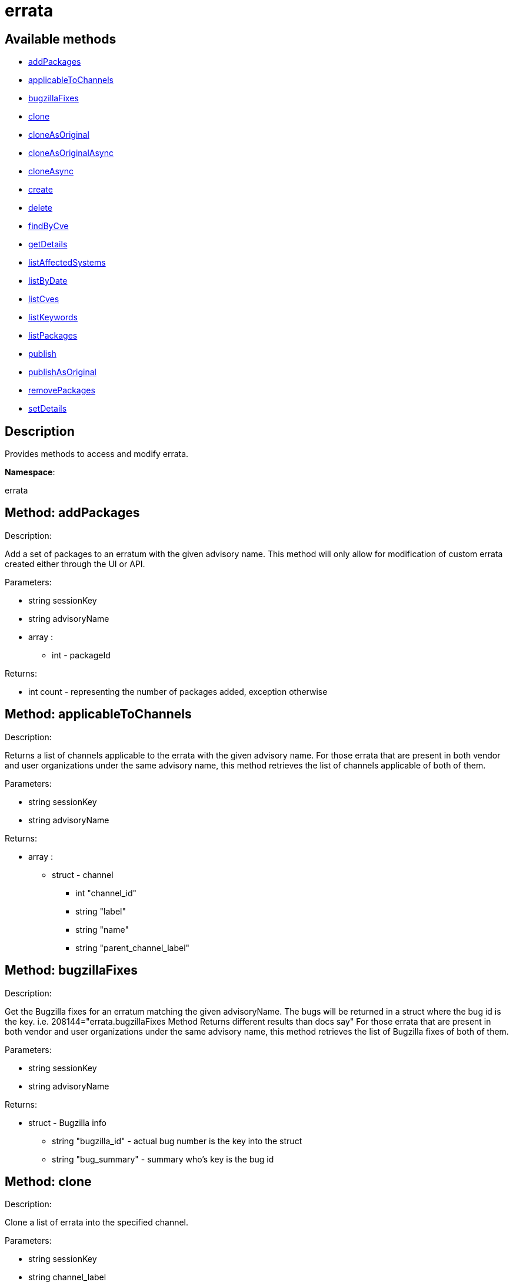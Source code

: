 [#apidoc-errata]
= errata


== Available methods

* <<apidoc-errata-addPackages-1910857288,addPackages>>
* <<apidoc-errata-applicableToChannels-1372771126,applicableToChannels>>
* <<apidoc-errata-bugzillaFixes-1300216352,bugzillaFixes>>
* <<apidoc-errata-clone-760646911,clone>>
* <<apidoc-errata-cloneAsOriginal-1026553658,cloneAsOriginal>>
* <<apidoc-errata-cloneAsOriginalAsync-1936362218,cloneAsOriginalAsync>>
* <<apidoc-errata-cloneAsync-1342423316,cloneAsync>>
* <<apidoc-errata-create-1231345665,create>>
* <<apidoc-errata-delete-187723824,delete>>
* <<apidoc-errata-findByCve-1681552378,findByCve>>
* <<apidoc-errata-getDetails-2068113806,getDetails>>
* <<apidoc-errata-listAffectedSystems-1412536057,listAffectedSystems>>
* <<apidoc-errata-listByDate-967635335,listByDate>>
* <<apidoc-errata-listCves-151781803,listCves>>
* <<apidoc-errata-listKeywords-288043672,listKeywords>>
* <<apidoc-errata-listPackages-965874704,listPackages>>
* <<apidoc-errata-publish-749377126,publish>>
* <<apidoc-errata-publishAsOriginal-641691286,publishAsOriginal>>
* <<apidoc-errata-removePackages-912877601,removePackages>>
* <<apidoc-errata-setDetails-506184257,setDetails>>

== Description

Provides methods to access and modify errata.

*Namespace*:

errata


[#apidoc-errata-addPackages-1910857288]
== Method: addPackages 

Description:

Add a set of packages to an erratum
 with the given advisory name. This method will only allow for modification
 of custom errata created either through the UI or API.




Parameters:

  * [.string]#string#  sessionKey
 
* [.string]#string#  advisoryName
 
* [.array]#array# :
** [.int]#int#  - packageId
 

Returns:

* [.int]#int#  count - representing the number of packages added, exception otherwise
 



[#apidoc-errata-applicableToChannels-1372771126]
== Method: applicableToChannels 

Description:

Returns a list of channels applicable to the errata
 with the given advisory name.
 For those errata that are present in both vendor and user organizations under the same advisory name,
 this method retrieves the list of channels applicable of both of them.




Parameters:

  * [.string]#string#  sessionKey
 
* [.string]#string#  advisoryName
 

Returns:

* [.array]#array# :
          ** [.struct]#struct#  - channel
              *** [.int]#int#  "channel_id"
              *** [.string]#string#  "label"
              *** [.string]#string#  "name"
              *** [.string]#string#  "parent_channel_label"
                  



[#apidoc-errata-bugzillaFixes-1300216352]
== Method: bugzillaFixes 

Description:

Get the Bugzilla fixes for an erratum matching the given
 advisoryName. The bugs will be returned in a struct where the bug id is
 the key.  i.e. 208144="errata.bugzillaFixes Method Returns different
 results than docs say"
 For those errata that are present in both vendor and user organizations under the same advisory name,
 this method retrieves the list of Bugzilla fixes of both of them.




Parameters:

  * [.string]#string#  sessionKey
 
* [.string]#string#  advisoryName
 

Returns:

* [.struct]#struct#  - Bugzilla info
          ** [.string]#string#  "bugzilla_id" - actual bug number is the key into the
                      struct
          ** [.string]#string#  "bug_summary" - summary who's key is the bug id
       



[#apidoc-errata-clone-760646911]
== Method: clone 

Description:

Clone a list of errata into the specified channel.




Parameters:

  * [.string]#string#  sessionKey
 
* [.string]#string#  channel_label
 
* [.array]#array# :
** [.string]#string#  -  advisory - The advisory name of the errata to clone.
 

Returns:

* [.array]#array# :
              * [.struct]#struct#  - errata
          ** [.int]#int#  "id" - Errata Id
          ** [.string]#string#  "date" - Date erratum was created.
          ** [.string]#string#  "advisory_type" - Type of the advisory.
          ** [.string]#string#  "advisory_name" - Name of the advisory.
          ** [.string]#string#  "advisory_synopsis" - Summary of the erratum.
      
           



[#apidoc-errata-cloneAsOriginal-1026553658]
== Method: cloneAsOriginal 

Description:

Clones a list of errata into a specified cloned channel
 according the original erratas.




Parameters:

  * [.string]#string#  sessionKey
 
* [.string]#string#  channel_label
 
* [.array]#array# :
** [.string]#string#  -  advisory - The advisory name of the errata to clone.
 

Returns:

* [.array]#array# :
              * [.struct]#struct#  - errata
          ** [.int]#int#  "id" - Errata Id
          ** [.string]#string#  "date" - Date erratum was created.
          ** [.string]#string#  "advisory_type" - Type of the advisory.
          ** [.string]#string#  "advisory_name" - Name of the advisory.
          ** [.string]#string#  "advisory_synopsis" - Summary of the erratum.
      
           



[#apidoc-errata-cloneAsOriginalAsync-1936362218]
== Method: cloneAsOriginalAsync 

Description:

Asynchronously clones a list of errata into a specified cloned channel
 according the original erratas




Parameters:

  * [.string]#string#  sessionKey
 
* [.string]#string#  channel_label
 
* [.array]#array# :
** [.string]#string#  -  advisory - The advisory name of the errata to clone.
 

Returns:

* [.int]#int#  - 1 on success, exception thrown otherwise.
 



[#apidoc-errata-cloneAsync-1342423316]
== Method: cloneAsync 

Description:

Asynchronously clone a list of errata into the specified channel.




Parameters:

  * [.string]#string#  sessionKey
 
* [.string]#string#  channel_label
 
* [.array]#array# :
** [.string]#string#  -  advisory - The advisory name of the errata to clone.
 

Returns:

* [.int]#int#  - 1 on success, exception thrown otherwise.
 



[#apidoc-errata-create-1231345665]
== Method: create 

Description:

Create a custom errata




Parameters:

  * [.string]#string#  sessionKey
 
* [.struct]#struct#  - errata info
          ** [.string]#string#  "synopsis"
          ** [.string]#string#  "advisory_name"
          ** [.int]#int#  "advisory_release"
          ** [.string]#string#  "advisory_type" - Type of advisory (one of the
                  following: 'Security Advisory', 'Product Enhancement Advisory',
                  or 'Bug Fix Advisory'
          ** [.string]#string#  "product"
          ** [.string]#string#  "errataFrom"
          ** [.string]#string#  "topic"
          ** [.string]#string#  "description"
          ** [.string]#string#  "references"
          ** [.string]#string#  "notes"
          ** [.string]#string#  "solution"
          ** [.string]#string#  "severity" - Severity of advisory (one of the
                  following: 'Low', 'Moderate', 'Important', 'Critical'
                  or 'Unspecified'
        
* [.array]#array# :
              ** [.struct]#struct#  - bug
                  *** [.int]#int#  "id" - Bug Id
                  *** [.string]#string#  "summary"
                  *** [.string]#string#  "url"
                       
* [.array]#array# :
** [.string]#string#  - keyword - List of keywords to associate
              with the errata.
 
* [.array]#array# :
** [.int]#int#  - packageId
 
* [.array]#array# :
** [.string]#string#  - channelLabel - list of channels the errata should be
                  published to
 

Returns:

* * [.struct]#struct#  - errata
          ** [.int]#int#  "id" - Errata Id
          ** [.string]#string#  "date" - Date erratum was created.
          ** [.string]#string#  "advisory_type" - Type of the advisory.
          ** [.string]#string#  "advisory_name" - Name of the advisory.
          ** [.string]#string#  "advisory_synopsis" - Summary of the erratum.
       
 



[#apidoc-errata-delete-187723824]
== Method: delete 

Description:

Delete an erratum.  This method will only allow for deletion
 of custom errata created either through the UI or API.




Parameters:

  * [.string]#string#  sessionKey
 
* [.string]#string#  advisoryName
 

Returns:

* [.int]#int#  - 1 on success, exception thrown otherwise.
 



[#apidoc-errata-findByCve-1681552378]
== Method: findByCve 

Description:

Lookup the details for errata associated with the given CVE
 (e.g. CVE-2008-3270)




Parameters:

  * [.string]#string#  sessionKey
 
* [.string]#string#  cveName
 

Returns:

* [.array]#array# :
              * [.struct]#struct#  - errata
          ** [.int]#int#  "id" - Errata Id
          ** [.string]#string#  "date" - Date erratum was created.
          ** [.string]#string#  "advisory_type" - Type of the advisory.
          ** [.string]#string#  "advisory_name" - Name of the advisory.
          ** [.string]#string#  "advisory_synopsis" - Summary of the erratum.
      
           



[#apidoc-errata-getDetails-2068113806]
== Method: getDetails 

Description:

Retrieves the details for the erratum matching the given
 advisory name.




Parameters:

  * [.string]#string#  sessionKey
 
* [.string]#string#  advisoryName
 

Returns:

* [.struct]#struct#  - erratum
          ** [.int]#int#  "id"
          ** [.string]#string#  "issue_date"
          ** [.string]#string#  "update_date"
          ** [.string]#string#  "last_modified_date" - last time the erratum was modified.
          ** [.string]#string#  "synopsis"
          ** [.int]#int#  "release"
          ** [.string]#string#  "type"
          ** [.string]#string#  "product"
          ** [.string]#string#  "errataFrom"
          ** [.string]#string#  "topic"
          ** [.string]#string#  "description"
          ** [.string]#string#  "references"
          ** [.string]#string#  "notes"
          ** [.string]#string#  "solution"
      



[#apidoc-errata-listAffectedSystems-1412536057]
== Method: listAffectedSystems 

Description:

Return the list of systems affected by the errata with the given advisory name.
 For those errata that are present in both vendor and user organizations under the same advisory name,
 this method retrieves the affected systems by both of them.




Parameters:

  * [.string]#string#  sessionKey
 
* [.string]#string#  advisoryName
 

Returns:

* [.array]#array# :
          * [.struct]#struct#  - system
     ** [.int]#int#  "id"
     ** [.string]#string#  "name"
     ** [.dateTime.iso8601]#dateTime.iso8601#  "last_checkin" - Last time server
             successfully checked in
     ** [.dateTime.iso8601]#dateTime.iso8601#  "created" - Server registration time
     ** [.dateTime.iso8601]#dateTime.iso8601#  "last_boot" - Last server boot time
     ** [.int]#int#  "extra_pkg_count" - Number of packages not belonging
             to any assigned channel
     ** [.int]#int#  "outdated_pkg_count" - Number of out-of-date packages
  
       



[#apidoc-errata-listByDate-967635335]
== Method: listByDate (Deprecated)

Description:

List errata that have been applied to a particular channel by date.


Deprecated - being replaced by channel.software.listErrata(User LoggedInUser,
 string channelLabel)


Parameters:

  * [.string]#string#  sessionKey
 
* [.string]#string#  channelLabel
 

Returns:

* [.array]#array# :
              * [.struct]#struct#  - errata
          ** [.int]#int#  "id" - Errata Id
          ** [.string]#string#  "date" - Date erratum was created.
          ** [.string]#string#  "advisory_type" - Type of the advisory.
          ** [.string]#string#  "advisory_name" - Name of the advisory.
          ** [.string]#string#  "advisory_synopsis" - Summary of the erratum.
      
           



[#apidoc-errata-listCves-151781803]
== Method: listCves 

Description:

Returns a list of
 CVEs
 applicable to the errata with the given advisory name.
 For those errata that are present in both vendor and user organizations under the same advisory name,
 this method retrieves the list of CVEs of both of them.




Parameters:

  * [.string]#string#  sessionKey
 
* [.string]#string#  advisoryName
 

Returns:

* [.array]#array# :
** [.string]#string#  - cveName
 



[#apidoc-errata-listKeywords-288043672]
== Method: listKeywords 

Description:

Get the keywords associated with an erratum matching the
 given advisory name.
 For those errata that are present in both vendor and user organizations under the same advisory name,
 this method retrieves the keywords of both of them.




Parameters:

  * [.string]#string#  sessionKey
 
* [.string]#string#  advisoryName
 

Returns:

* [.array]#array# :
** [.string]#string#  - Keyword associated with erratum.
 



[#apidoc-errata-listPackages-965874704]
== Method: listPackages 

Description:

Returns a list of the packages affected by the errata
 with the given advisory name.
 For those errata that are present in both vendor and user organizations under the same advisory name,
 this method retrieves the packages of both of them.




Parameters:

  * [.string]#string#  sessionKey
 
* [.string]#string#  advisoryName
 

Returns:

* [.array]#array# :
              ** [.struct]#struct#  - package
                  *** [.int]#int#  "id"
                  *** [.string]#string#  "name"
                  *** [.string]#string#  "epoch"
                  *** [.string]#string#  "version"
                  *** [.string]#string#  "release"
                  *** [.string]#string#  "arch_label"
                  *** [.array]#array#  "providing_channels"
**** string - - Channel label
                              providing this package.
                  *** [.string]#string#  "build_host"
                  *** [.string]#string#  "description"
                  *** [.string]#string#  "checksum"
                  *** [.string]#string#  "checksum_type"
                  *** [.string]#string#  "vendor"
                  *** [.string]#string#  "summary"
                  *** [.string]#string#  "cookie"
                  *** [.string]#string#  "license"
                  *** [.string]#string#  "path"
                  *** [.string]#string#  "file"
                  *** [.string]#string#  "build_date"
                  *** [.string]#string#  "last_modified_date"
                  *** [.string]#string#  "size"
                  *** [.string]#string#  "payload_size"
                           



[#apidoc-errata-publish-749377126]
== Method: publish 

Description:

Adds an existing errata to a set of channels.




Parameters:

  * [.string]#string#  sessionKey
 
* [.string]#string#  advisoryName
 
* [.array]#array# :
** [.string]#string#  - channelLabel - list of channel labels to add to
 

Returns:

* * [.struct]#struct#  - errata
          ** [.int]#int#  "id" - Errata Id
          ** [.string]#string#  "date" - Date erratum was created.
          ** [.string]#string#  "advisory_type" - Type of the advisory.
          ** [.string]#string#  "advisory_name" - Name of the advisory.
          ** [.string]#string#  "advisory_synopsis" - Summary of the erratum.
       
 



[#apidoc-errata-publishAsOriginal-641691286]
== Method: publishAsOriginal 

Description:

Adds an existing cloned errata to a set of cloned
 channels according to its original erratum




Parameters:

  * [.string]#string#  sessionKey
 
* [.string]#string#  advisoryName
 
* [.array]#array# :
** [.string]#string#  - channelLabel - list of channel labels to add to
 

Returns:

* * [.struct]#struct#  - errata
          ** [.int]#int#  "id" - Errata Id
          ** [.string]#string#  "date" - Date erratum was created.
          ** [.string]#string#  "advisory_type" - Type of the advisory.
          ** [.string]#string#  "advisory_name" - Name of the advisory.
          ** [.string]#string#  "advisory_synopsis" - Summary of the erratum.
       
 



[#apidoc-errata-removePackages-912877601]
== Method: removePackages 

Description:

Remove a set of packages from an erratum
 with the given advisory name.  This method will only allow for modification
 of custom errata created either through the UI or API.




Parameters:

  * [.string]#string#  sessionKey
 
* [.string]#string#  advisoryName
 
* [.array]#array# :
** [.int]#int#  - packageId
 

Returns:

* [.int]#int#  count - representing the number of packages removed, exception otherwise
 



[#apidoc-errata-setDetails-506184257]
== Method: setDetails 

Description:

Set erratum details. All arguments are optional and will only be modified
 if included in the struct. This method will only allow for modification of custom
 errata created either through the UI or API.




Parameters:

* [.string]#string#  sessionKey
 
* [.string]#string#  advisoryName
 
* [.struct]#struct#  - errata details
          ** [.string]#string#  "synopsis"
          ** [.string]#string#  "advisory_name"
          ** [.int]#int#  "advisory_release"
          ** [.string]#string#  "advisory_type" - Type of advisory (one of the
                  following: 'Security Advisory', 'Product Enhancement Advisory',
                  or 'Bug Fix Advisory'
          ** [.string]#string#  "product"
          ** [.dateTime.iso8601]#dateTime.iso8601#  "issue_date"
          ** [.dateTime.iso8601]#dateTime.iso8601#  "update_date"
          ** [.string]#string#  "errataFrom"
          ** [.string]#string#  "topic"
          ** [.string]#string#  "description"
          ** [.string]#string#  "references"
          ** [.string]#string#  "notes"
          ** [.string]#string#  "solution"
          ** [.string]#string#  "severity" - Severity of advisory (one of the
                  following: 'Low', 'Moderate', 'Important', 'Critical'
                  or 'Unspecified'
          ** [.array]#array#  "bugs" - 'bugs' is the key into the struct
              ** [.array]#array# :
                 *** [.struct]#struct#  - bug
                    **** [.int]#int#  "id" - Bug Id
                    **** [.string]#string#  "summary"
                    **** [.string]#string#  "url"
                                         ** [.array]#array#  "keywords" - 'keywords' is the key into the struct
              ** [.array]#array# :
*** [.string]#string#  - keyword - List of keywords to associate
                  with the errata.
          ** [.array]#array#  "CVEs" - 'cves' is the key into the struct
              ** [.array]#array# :
*** [.string]#string#  - cves - List of CVEs to associate
                  with the errata
      

Returns:

* [.int]#int#  - 1 on success, exception thrown otherwise.
 



